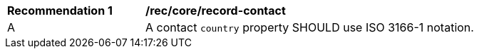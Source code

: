 [[rec_record-core_contact]]
[width="90%",cols="2,6a"]
|===
^|*Recommendation {counter:rec-id}* |*/rec/core/record-contact*
^|A |A contact `country` property SHOULD use ISO 3166-1 notation.
|===
